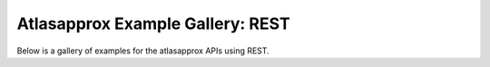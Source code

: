 Atlasapprox Example Gallery: REST
=================================

Below is a gallery of examples for the atlasapprox APIs using REST.

